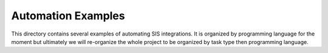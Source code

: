 Automation Examples
===================

This directory contains several examples of automating SIS integrations.  It is organized
by programming language for the moment but ultimately we will re-organize the whole
project to be organized by task type then programming language.
